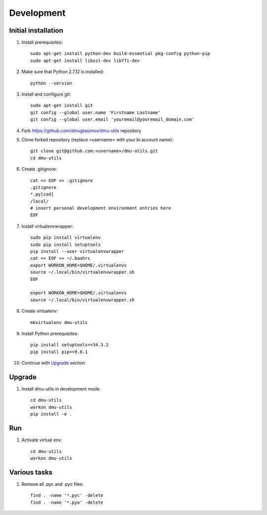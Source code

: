 Development
===========

Initial installation
--------------------

#. Install prerequisites::

    sudo apt-get install python-dev build-essential pkg-config python-pip
    sudo apt-get install libssl-dev libffi-dev

#. Make sure that Python 2.7.12 is installed::

    python --version

#. Install and configure git::

    sudo apt-get install git
    git config --global user.name 'Firstname Lastname'
    git config --global user.email 'youremail@youremail_domain.com'

#. Fork https://github.com/dmugtasimov/dmu-utils repository

#. Clone forked repository (replace <username> with your bi account name)::

    git clone git@github.com:<username>/dmu-utils.git
    cd dmu-utils

#. Create .gitignore::

    cat << EOF >> .gitignore
    .gitignore
    *.py[cod]
    /local/
    # insert personal development environment entries here
    EOF

#. Install virtualenvwrapper::

    sudo pip install virtualenv
    sudo pip install setuptools
    pip install --user virtualenvwrapper
    cat << EOF >> ~/.bashrc
    export WORKON_HOME=$HOME/.virtualenvs
    source ~/.local/bin/virtualenvwrapper.sh
    EOF

    export WORKON_HOME=$HOME/.virtualenvs
    source ~/.local/bin/virtualenvwrapper.sh

#. Create virtualenv::

    mkvirtualenv dmu-utils

#. Install Python prerequisites::

    pip install setuptools==34.3.2
    pip install pip==9.0.1

#. Continue with `Upgrade`_ section

Upgrade
-------

#. Install dmu-utils in development mode::

    cd dmu-utils
    workon dmu-utils
    pip install -e .

Run
---

#. Activate virtual env::

    cd dmu-utils
    workon dmu-utils

Various tasks
-------------

#. Remove all .pyc and .pyo files::

    find . -name '*.pyc' -delete
    find . -name '*.pyo' -delete

